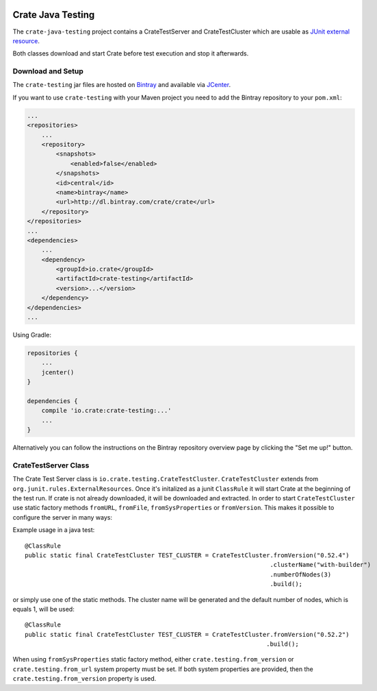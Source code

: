 .. image:: https://cdn.crate.io/web/2.0/img/crate-avatar_100x100.png
    :width: 100px
    :height: 100px
    :alt: Crate.IO
    :target: https://crate.io

==================
Crate Java Testing
==================

The ``crate-java-testing`` project contains a CrateTestServer and CrateTestCluster
which are usable as `JUnit external resource`_.

Both classes download and start Crate before test execution and stop it afterwards.


Download and Setup
==================

The ``crate-testing`` jar files are hosted on `Bintray`_ and available via `JCenter`_.

If you want to use ``crate-testing`` with your Maven project you need to
add the Bintray repository to your ``pom.xml``:

.. code-block:: xml

    ...
    <repositories>
        ...
        <repository>
            <snapshots>
                <enabled>false</enabled>
            </snapshots>
            <id>central</id>
            <name>bintray</name>
            <url>http://dl.bintray.com/crate/crate</url>
        </repository>
    </repositories>
    ...
    <dependencies>
        ...
        <dependency>
            <groupId>io.crate</groupId>
            <artifactId>crate-testing</artifactId>
            <version>...</version>
        </dependency>
    </dependencies>
    ...


Using Gradle:

.. code-block:: groovy

    repositories {
        ...
        jcenter()
    }

    dependencies {
        compile 'io.crate:crate-testing:...'
        ...
    }

Alternatively you can follow the instructions on the Bintray repository
overview page by clicking the "Set me up!" button.


CrateTestServer Class
=====================

The Crate Test Server class is ``io.crate.testing.CrateTestCluster``.
``CrateTestCluster`` extends from ``org.junit.rules.ExternalResources``.
Once it's initalized as a junit ``ClassRule`` it will start Crate at the
beginning of the test run. If crate is not already downloaded, it will be
downloaded and extracted. In order to start  ``CrateTestCluster`` use static
factory methods ``fromURL``,  ``fromFile``, ``fromSysProperties`` or
``fromVersion``. This makes it possible to configure the server in many ways::

Example usage in a java test::

    @ClassRule
    public static final CrateTestCluster TEST_CLUSTER = CrateTestCluster.fromVersion("0.52.4")
                                                                        .clusterName("with-builder")
                                                                        .numberOfNodes(3)
                                                                        .build();

or simply use one of the static methods. The cluster name will be generated
and the default number of nodes, which is equals 1, will be used::

    @ClassRule
    public static final CrateTestCluster TEST_CLUSTER = CrateTestCluster.fromVersion("0.52.2")
                                                                       .build();

When using ``fromSysProperties`` static factory method, either
``crate.testing.from_version`` or ``crate.testing.from_url`` system property
must be set. If both system properties are provided, then the
``crate.testing.from_version`` property is used.


.. _`Bintray`: https://bintray.com/crate/crate/

.. _`JCenter`: https://bintray.com/bintray/jcenter

.. _`JUnit external resource`:  https://github.com/junit-team/junit/wiki/Rules#externalresource-rules
